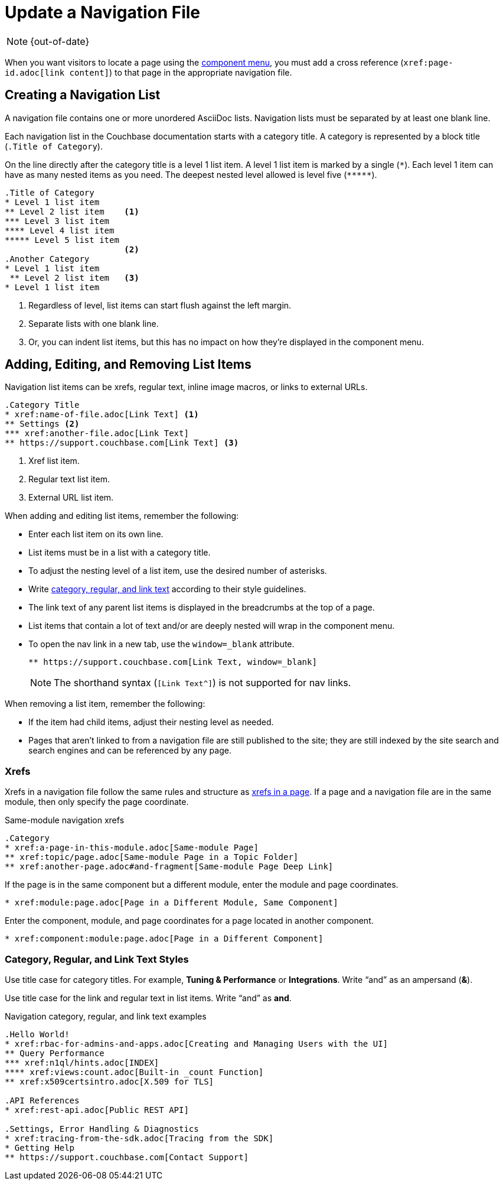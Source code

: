 :page-status:

= Update a Navigation File

NOTE: {out-of-date}

When you want visitors to locate a page using the xref:nav-menus-and-files.adoc#component-menu[component menu], you must add a cross reference (`\xref:page-id.adoc[link content]`) to that page in the appropriate navigation file.

== Creating a Navigation List

A navigation file contains one or more unordered AsciiDoc lists.
Navigation lists must be separated by at least one blank line.

Each navigation list in the Couchbase documentation starts with a category title.
A category is represented by a block title (`.Title of Category`).

On the line directly after the category title is a level 1 list item.
A level 1 list item is marked by a single (`+*+`).
Each level 1 item can have as many nested items as you need.
The deepest nested level allowed is level five (`+*****+`).

[source,asciidoc]
----
.Title of Category
* Level 1 list item
** Level 2 list item    <1>
*** Level 3 list item
**** Level 4 list item
***** Level 5 list item
                        <2>
.Another Category
* Level 1 list item
 ** Level 2 list item   <3>
* Level 1 list item
----
<1> Regardless of level, list items can start flush against the left margin.
<2> Separate lists with one blank line.
<3> Or, you can indent list items, but this has no impact on how they're displayed in the component menu.

== Adding, Editing, and Removing List Items

Navigation list items can be xrefs, regular text, inline image macros, or links to external URLs.

[source,asciidoc]
----
.Category Title
* xref:name-of-file.adoc[Link Text] <1>
** Settings <2>
*** xref:another-file.adoc[Link Text]
** https://support.couchbase.com[Link Text] <3>
----
<1> Xref list item.
<2> Regular text list item.
<3> External URL list item.

When adding and editing list items, remember the following:

* Enter each list item on its own line.
* List items must be in a list with a category title.
* To adjust the nesting level of a list item, use the desired number of asterisks.
* Write <<nav-text,category, regular, and link text>> according to their style guidelines.
* The link text of any parent list items is displayed in the breadcrumbs at the top of a page.
* List items that contain a lot of text and/or are deeply nested will wrap in the component menu.
* To open the nav link in a new tab, use the `window=_blank` attribute.
+
[source,asciidoc]
----
** https://support.couchbase.com[Link Text, window=_blank]
----
NOTE: The shorthand syntax (`[Link Text^]`) is not supported for nav links.

When removing a list item, remember the following:

* If the item had child items, adjust their nesting level as needed.
* Pages that aren't linked to from a navigation file are still published to the site; they are still indexed by the site search and search engines and can be referenced by any page.

=== Xrefs

Xrefs in a navigation file follow the same rules and structure as xref:cross-references.adoc[xrefs in a page].
If a page and a navigation file are in the same module, then only specify the page coordinate.

.Same-module navigation xrefs
----
.Category
* xref:a-page-in-this-module.adoc[Same-module Page]
** xref:topic/page.adoc[Same-module Page in a Topic Folder]
** xref:another-page.adoc#and-fragment[Same-module Page Deep Link]
----

If the page is in the same component but a different module, enter the module and page coordinates.

----
* xref:module:page.adoc[Page in a Different Module, Same Component]
----

Enter the component, module, and page coordinates for a page located in another component.

----
* xref:component:module:page.adoc[Page in a Different Component]
----

[#nav-text]
=== Category, Regular, and Link Text Styles

Use title case for category titles.
For example, *Tuning & Performance* or *Integrations*.
Write "`and`" as an ampersand (*&*).

Use title case for the link and regular text in list items.
Write "`and`" as *and*.

.Navigation category, regular, and link text examples
----
.Hello World!
* xref:rbac-for-admins-and-apps.adoc[Creating and Managing Users with the UI]
** Query Performance
*** xref:n1ql/hints.adoc[INDEX]
**** xref:views:count.adoc[Built-in _count Function]
** xref:x509certsintro.adoc[X.509 for TLS]

.API References
* xref:rest-api.adoc[Public REST API]

.Settings, Error Handling & Diagnostics
* xref:tracing-from-the-sdk.adoc[Tracing from the SDK]
* Getting Help
** https://support.couchbase.com[Contact Support]
----
